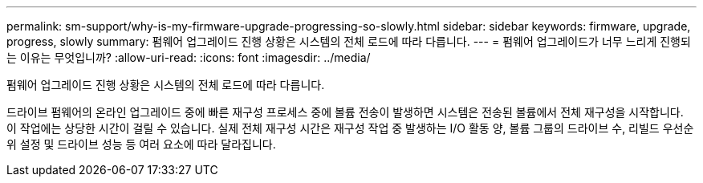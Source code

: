 ---
permalink: sm-support/why-is-my-firmware-upgrade-progressing-so-slowly.html 
sidebar: sidebar 
keywords: firmware, upgrade, progress, slowly 
summary: 펌웨어 업그레이드 진행 상황은 시스템의 전체 로드에 따라 다릅니다. 
---
= 펌웨어 업그레이드가 너무 느리게 진행되는 이유는 무엇입니까?
:allow-uri-read: 
:icons: font
:imagesdir: ../media/


[role="lead"]
펌웨어 업그레이드 진행 상황은 시스템의 전체 로드에 따라 다릅니다.

드라이브 펌웨어의 온라인 업그레이드 중에 빠른 재구성 프로세스 중에 볼륨 전송이 발생하면 시스템은 전송된 볼륨에서 전체 재구성을 시작합니다. 이 작업에는 상당한 시간이 걸릴 수 있습니다. 실제 전체 재구성 시간은 재구성 작업 중 발생하는 I/O 활동 양, 볼륨 그룹의 드라이브 수, 리빌드 우선순위 설정 및 드라이브 성능 등 여러 요소에 따라 달라집니다.
